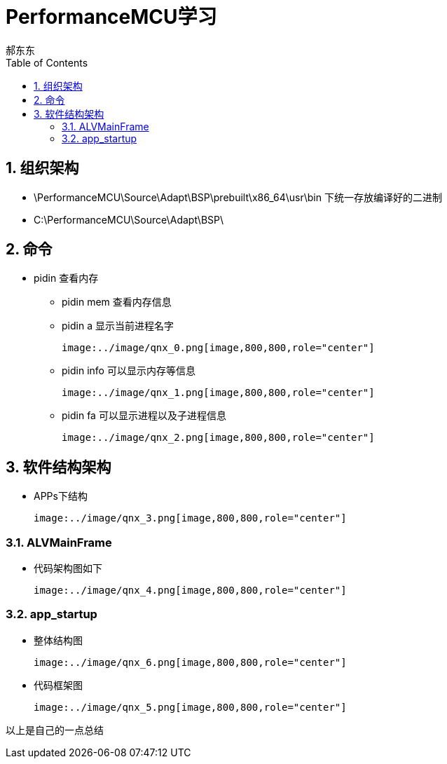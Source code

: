 = PerformanceMCU学习
郝东东
:toc:
:toclevels: 4
:toc-position: left
:source-highlighter: pygments
:icons: font
:sectnums:

== 组织架构

*  \PerformanceMCU\Source\Adapt\BSP\prebuilt\x86_64\usr\bin 下统一存放编译好的二进制

*  C:\PerformanceMCU\Source\Adapt\BSP\

== 命令

* pidin 查看内存

** pidin mem 查看内存信息

** pidin a 显示当前进程名字

  image:../image/qnx_0.png[image,800,800,role="center"]

** pidin info 可以显示内存等信息

  image:../image/qnx_1.png[image,800,800,role="center"]

** pidin fa 可以显示进程以及子进程信息

  image:../image/qnx_2.png[image,800,800,role="center"]

== 软件结构架构

* APPs下结构

  image:../image/qnx_3.png[image,800,800,role="center"]
  
=== ALVMainFrame

* 代码架构图如下

  image:../image/qnx_4.png[image,800,800,role="center"]

=== app_startup

* 整体结构图

  image:../image/qnx_6.png[image,800,800,role="center"]

* 代码框架图

  image:../image/qnx_5.png[image,800,800,role="center"]


....
以上是自己的一点总结
....
